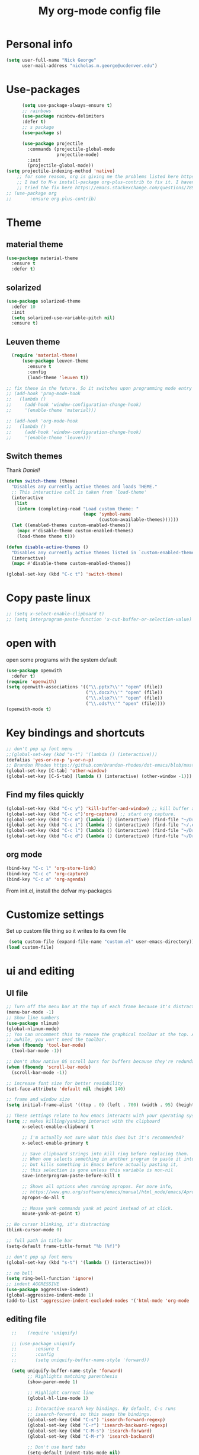 #+TITLE: My org-mode config file


* Personal info

#+BEGIN_SRC emacs-lisp
  (setq user-full-name "Nick George"
        user-mail-address "nicholas.m.george@ucdenver.edu")
#+END_SRC

* Use-packages

#+BEGIN_SRC emacs-lisp 
        (setq use-package-always-ensure t)
        ;; rainbows
        (use-package rainbow-delimiters
        :defer t)
        ;; s package
        (use-package s)

        (use-package projectile
          :commands (projectile-global-mode
                     projectile-mode)
          :init
          (projectile-global-mode))
  (setq projectile-indexing-method 'native)
      ;; for some reason, org is giving me the problems listed here https://lists.gnu.org/archive/html/emacs-orgmode/2016-02/msg00424.html
      ;; I had to M-x install-package org-plus-contrib to fix it. I havent tried from scratch yet, but hopefully this will work in the future. 
      ;; tried the fix here https://emacs.stackexchange.com/questions/7890/org-plus-contrib-and-org-with-require-or-use-package
  ;; (use-package org
  ;;       :ensure org-plus-contrib)

#+END_SRC

* Theme
** material theme

#+BEGIN_SRC emacs-lisp
  (use-package material-theme
    :ensure t
    :defer t)

#+END_SRC

** solarized

#+BEGIN_SRC emacs-lisp 
(use-package solarized-theme
  :defer 10
  :init
  (setq solarized-use-variable-pitch nil)
  :ensure t)
#+END_SRC

** Leuven theme

#+BEGIN_SRC emacs-lisp 
    (require 'material-theme)
        (use-package leuven-theme
          :ensure t
          :config
          (load-theme 'leuven t))

  ;; fix these in the future. So it switches upon programming mode entry
  ;; (add-hook 'prog-mode-hook
  ;;   (lambda ()
  ;;     (add-hook 'window-configuration-change-hook)
  ;;     '(enable-theme 'material)))

  ;; (add-hook 'org-mode-hook
  ;;   (lambda ()
  ;;     (add-hook 'window-configuration-change-hook)
  ;;     '(enable-theme 'leuven)))

#+END_SRC
** Switch themes

Thank [[Daniel][Daniel!]]

#+BEGIN_SRC emacs-lisp 
  (defun switch-theme (theme)
    "Disables any currently active themes and loads THEME."
    ;; This interactive call is taken from `load-theme'
    (interactive
     (list
      (intern (completing-read "Load custom theme: "
                               (mapc 'symbol-name
                                     (custom-available-themes))))))
    (let ((enabled-themes custom-enabled-themes))
      (mapc #'disable-theme custom-enabled-themes)
      (load-theme theme t)))

  (defun disable-active-themes ()
    "Disables any currently active themes listed in `custom-enabled-themes'."
    (interactive)
    (mapc #'disable-theme custom-enabled-themes))

  (global-set-key (kbd "C-c t") 'switch-theme)
#+END_SRC 

* Copy paste linux
#+BEGIN_SRC emacs-lisp 
  ;; (setq x-select-enable-clipboard t)
  ;; (setq interprogram-paste-function 'x-cut-buffer-or-selection-value)
#+END_SRC
* open with

open some programs with the system default

#+BEGIN_SRC emacs-lisp 
    (use-package openwith
      :defer t)
    (require 'openwith)
    (setq openwith-associations '(("\\.pptx?\\'" "open" (file))
                                  ("\\.docx?\\'" "open" (file))
                                  ("\\.xlsx?\\'" "open" (file))
                                  ("\\.ods?\\'" "open" (file))))
    (openwith-mode t)
#+END_SRC

* Key bindings and shortcuts

#+BEGIN_SRC emacs-lisp 
  ;; don't pop up font menu
  ;;(global-set-key (kbd "s-t") '(lambda () (interactive)))
  (defalias 'yes-or-no-p 'y-or-n-p)
  ;; Brandon Rhodes https://github.com/brandon-rhodes/dot-emacs/blob/master/init.el
  (global-set-key [C-tab] 'other-window)
  (global-set-key [C-S-tab] (lambda () (interactive) (other-window -1)))
#+END_SRC
** Find my files quickly

#+BEGIN_SRC emacs-lisp 
(global-set-key (kbd "C-c y") 'kill-buffer-and-window) ;; kill buffer and window is C-c C-k
(global-set-key (kbd "C-c c")'org-capture) ;; start org capture.
(global-set-key (kbd "C-c m") (lambda () (interactive) (find-file "~/Dropbox/orgs/master_agenda.org"))) ;; master agenda in org.
(global-set-key (kbd "C-c i") (lambda () (interactive) (find-file "~/.emacs.d/config.org"))) ;; config file
(global-set-key (kbd "C-c l") (lambda () (interactive) (find-file "~/Dropbox/lab_notebook/lab_notebook.org"))) ;; lab notebook in org.
(global-set-key (kbd "C-c d") (lambda () (interactive) (find-file "~/Dropbox/lab_notebook/data_analysis.org"))) ;; go to data analysis

#+END_SRC

** org mode

#+BEGIN_SRC emacs-lisp
(bind-key "C-c l" 'org-store-link)
(bind-key "C-c c" 'org-capture)
(bind-key "C-c a" 'org-agenda)
#+END_SRC
From init.el, install the defvar my-packages

* Customize settings 

Set up custom file thing so it writes to its own file

#+BEGIN_SRC emacs-lisp
  (setq custom-file (expand-file-name "custom.el" user-emacs-directory))
 (load custom-file)
#+END_SRC

* ui and editing
** UI file

#+BEGIN_SRC emacs-lisp 
;; Turn off the menu bar at the top of each frame because it's distracting
(menu-bar-mode -1)
;; Show line numbers
(use-package nlinum)
(global-nlinum-mode)
;; You can uncomment this to remove the graphical toolbar at the top. After
;; awhile, you won't need the toolbar.
(when (fboundp 'tool-bar-mode)
  (tool-bar-mode -1))

;; Don't show native OS scroll bars for buffers because they're redundant
(when (fboundp 'scroll-bar-mode)
  (scroll-bar-mode -1))

;; increase font size for better readability
(set-face-attribute 'default nil :height 140)

;; frame and window size 
(setq initial-frame-alist '((top . 0) (left . 700) (width . 95) (height . 45)))

;; These settings relate to how emacs interacts with your operating system
(setq ;; makes killing/yanking interact with the clipboard
      x-select-enable-clipboard t

      ;; I'm actually not sure what this does but it's recommended?
      x-select-enable-primary t

      ;; Save clipboard strings into kill ring before replacing them.
      ;; When one selects something in another program to paste it into Emacs,
      ;; but kills something in Emacs before actually pasting it,
      ;; this selection is gone unless this variable is non-nil
      save-interprogram-paste-before-kill t

      ;; Shows all options when running apropos. For more info,
      ;; https://www.gnu.org/software/emacs/manual/html_node/emacs/Apropos.html
      apropos-do-all t

      ;; Mouse yank commands yank at point instead of at click.
      mouse-yank-at-point t)

;; No cursor blinking, it's distracting
(blink-cursor-mode 0)

;; full path in title bar
(setq-default frame-title-format "%b (%f)")

;; don't pop up font menu
(global-set-key (kbd "s-t") '(lambda () (interactive)))

;; no bell
(setq ring-bell-function 'ignore)
;; indent AGGRESSIVE
(use-package aggressive-indent)
(global-aggressive-indent-mode 1)
(add-to-list 'aggressive-indent-excluded-modes '('html-mode 'org-mode 'parinfer-mode 'lisp-mode 'clojure-mode 'emacs-lisp-mode)
#+END_SRC
** editing file

#+BEGIN_SRC emacs-lisp 
    ;;    (require 'uniquify)

    ;; (use-package uniquify
    ;;       :ensure t
    ;;       :config
    ;;       (setq uniquify-buffer-name-style 'forward))

    (setq uniquify-buffer-name-style 'forward)
          ;; Highlights matching parenthesis
          (show-paren-mode 1)

          ;; Highlight current line
          (global-hl-line-mode 1)

          ;; Interactive search key bindings. By default, C-s runs
          ;; isearch-forward, so this swaps the bindings.
          (global-set-key (kbd "C-s") 'isearch-forward-regexp)
          (global-set-key (kbd "C-r") 'isearch-backward-regexp)
          (global-set-key (kbd "C-M-s") 'isearch-forward)
          (global-set-key (kbd "C-M-r") 'isearch-backward)

          ;; Don't use hard tabs
          (setq-default indent-tabs-mode nil)
          ;; When you visit a file, point goes to the last place where it
          ;; was when you previously visited the same file.
          ;; http://www.emacswiki.org/emacs/SavePlace
  ;;        (require 'saveplace)
        (use-package saveplace
          :config
          (setq-default save-place t)  
          (setq save-place-file (concat user-emacs-directory "places")))
          ;; Emacs can automatically create backup files. This tells Emacs to
          ;; put all backups in ~/.emacs.d/backups. More info:
          ;; http://www.gnu.org/software/emacs/manual/html_node/elisp/Backup-Files.html
          (setq backup-directory-alist `(("." . ,(concat user-emacs-directory
                                                         "backups"))))
          (setq auto-save-default nil)
          ;; comments
          (defun toggle-comment-on-line ()
            "comment or uncomment current line"
            (interactive)
            (comment-or-uncomment-region (line-beginning-position) (line-end-position)))
          (global-set-key (kbd "C-;") 'toggle-comment-on-line)

          ;; use 2 spaces for tabs
          (defun die-tabs ()
            (interactive)
            (set-variable 'tab-width 2)
            (mark-whole-buffer)
            (untabify (region-beginning) (region-end))
            (keyboard-quit))

          ;; fix weird os x kill error
          (defun ns-get-pasteboard ()
            "Returns the value of the pasteboard, or nil for unsupported formats."
            (condition-case nil
                (ns-get-selection-internal 'CLIPBOARD)
              (quit nil)))

          (setq electric-indent-mode nil)
  ;; visual line!
  (global-visual-line-mode t)
#+END_SRC

* Don't prompt to quit
from [[https://stackoverflow.com/questions/2706527/make-emacs-stop-asking-active-processes-exist-kill-them-and-exit-anyway][here]]
#+BEGIN_SRC emacs-lisp 
(require 'cl-lib)
(defadvice save-buffers-kill-emacs (around no-query-kill-emacs activate)
  "Prevent annoying \"Active processes exist\" query when you quit Emacs."
  (cl-letf (((symbol-function #'process-list) (lambda ())))
    ad-do-it))
#+END_SRC

* Buffer stuff
** navigation.el

from my old navigation file

#+BEGIN_SRC emacs-lisp 

      ;; ido-mode allows you to more easily navigate choices. For example,
      ;; when you want to switch buffers, ido presents you with a list
      ;; of buffers in the the mini-buffer. As you start to type a buffer's
      ;; name, ido will narrow down the list of buffers to match the text
      ;; you've typed in
      ;; http://www.emacswiki.org/emacs/InteractivelyDoThings
  ;; use helm
    ;; (use-package ido
    ;;   :config
    ;;   (ido-mode t)
    ;;   :init  
    ;;   (setq 
    ;;    ido-enable-flex-matching t
    ;;    ido-use-filename-at-point nil
    ;;    ido-auto-merge-work-directories-length -1
    ;;    ido-use-virtual-buffers t
    ;;    ido-ubiquitous-mode 1))

      ;; Shows a list of buffers
  (use-package ibuffer
    :commands ibuffer
    :config
    (define-ibuffer-column size-h
      (:name "Size" :inline t)
      (cond
       ((> (buffer-size) 1000000) (format "%7.1fM" (/ (buffer-size) 1000000.0)))
       ((> (buffer-size) 1000) (format "%7.1fk" (/ (buffer-size) 1000.0)))
       (t (format "%8d" (buffer-size)))))
    :bind
    ("C-x C-b" . ibuffer))

      ;; Enhances M-x to allow easier execution of commands. Provides
      ;; a filterable list of possible commands in the minibuffer
      ;; http://www.emacswiki.org/emacs/Smex
      (use-package smex
        :bind 
        ("M-x" . smex)
        :config
        (smex-initialize)
        :init
        (setq smex-save-file (concat user-emacs-directory ".smex-items")))

#+END_SRC

* Interleave

#+BEGIN_SRC emacs-lisp 
  (use-package interleave)
#+END_SRC

* Helm

#+BEGIN_SRC emacs-lisp
  (use-package helm
    :ensure t
    :bind  (("M-a" . helm-M-x)
           ("C-x C-f" . helm-find-files)
           ("M-y" . helm-show-kill-ring)
           ("C-x b" . helm-buffers-list))
    :config (progn
              (setq helm-buffers-fuzzy-matching t)
              (helm-mode 1)))
#+END_SRC


#+BEGIN_SRC emacs-lisp 
  (use-package helm-projectile)
  (helm-projectile-on)
#+END_SRC

* Kivy
for kivy apps. 
#+BEGIN_SRC emacs-lisp 
  (use-package kivy-mode)
  (add-to-list 'auto-mode-alist '("\\.kv$" . kivy-mode))

  (add-hook 'kivy-mode-hook
            '(lambda ()
               (electric-indent-local-mode t)))
#+END_SRC

* Recentf

#+BEGIN_SRC emacs-lisp
;;  use recent file stuff
  (use-package recentf
    :bind ("C-x C-r" . helm-recentf)
    :config
    (recentf-mode t)
    (setq recentf-max-saved-items 200))

  ;; recommended from https://www.emacswiki.org/emacs/RecentFiles

;;  (run-at-time nil (* 5 60) 'recentf-save-list)
  (setq create-lockfiles nil) ;; see this https://github.com/syl20bnr/spacemacs/issues/5554
#+END_SRC

* markdown

[[https://jblevins.org/projects/markdown-mode/][markdown mode]]

  #+BEGIN_SRC emacs-lisp 
(use-package markdown-mode
  :ensure t
  :commands (markdown-mode gfm-mode)
  :mode (("README\\.md\\'" . gfm-mode)
         ("\\.md\\'" . markdown-mode)
         ("\\.markdown\\'" . markdown-mode))
  :init (setq markdown-command "multimarkdown"))
  #+END_SRC


* python mode

emacs ipython and python mode. 

#+BEGIN_SRC emacs-lisp 
     ;; regular python stuff
     (use-package python-mode
       :defer t
       :ensure t)


  ;; python environment
  (use-package elpy
    :ensure t
    :init
    (add-hook 'python-mode-hook 'elpy-mode)
    )
  (elpy-enable)

  ;; syntax check

  ;; highlight indentation off, only use current column
  (highlight-indentation-mode nil)
  (add-hook 'python-mode-hook 'highlight-indentation-current-column-mode)
  ;; (highlight-indentation-current-column-mode t)

  (use-package flycheck
    :ensure t
    :init (global-flycheck-mode))

#+END_SRC



For python repl support

#+BEGIN_SRC emacs-lisp 
;; for org babel
(setq org-babel-python-command "python3")

(setq ansi-color-for-comint-mode t)


#+END_SRC

#+RESULTS:
: t

#+BEGIN_SRC emacs-lisp 

  (use-package virtualenvwrapper
    :ensure t
    :init
    (venv-initialize-eshell)
    (venv-initialize-interactive-shells))

  ;; show venv in icon when active
  (venv-initialize-eshell)
  (setq-default mode-line-format (cons '(:exec venv-current-name) mode-line-format))
#+END_SRC


interpreter. Try to [[https://github.com/jonathanslenders/ptpython][ptpython]] soon? 
using some [[https://github.com/gregsexton/ob-ipython][ob-ipython]] setup stuff

#+BEGIN_SRC emacs-lisp 
      (add-hook 'python-mode-hook 'rainbow-delimiters-mode)
      (add-hook 'python-mode-hook 'electric-pair-mode)

#+END_SRC

This was created by John Kitchin, super helpful for removing the extra '>>>' prompts in python session results.
link is [[http://kitchingroup.cheme.cmu.edu/blog/2015/03/12/Making-org-mode-Python-sessions-look-better/][here]]
this is interesting, not sure what [[http://kitchingroup.cheme.cmu.edu/blog/2015/03/11/Updating-Multiple-RESULTS-blocks-in-org-mode/][this does]] but it says update all results after running a named block?
#+BEGIN_SRC emacs-lisp 
  (defun org-babel-python-strip-session-chars ()
    "Remove >>> and ... from a Python session output."
    (when (and (string=
                "python"
                (org-element-property :language (org-element-at-point)))
               (string-match
                ":session"
                (org-element-property :parameters (org-element-at-point))))

      (save-excursion
        (when (org-babel-where-is-src-block-result)
          (goto-char (org-babel-where-is-src-block-result))
          (end-of-line 1)
          ;(while (looking-at "[\n\r\t\f ]") (forward-char 1))
          (while (re-search-forward
                  "\\(>>> \\|\\.\\.\\. \\|: $\\|: >>>$\\)"
                  (org-element-property :end (org-element-at-point))
                  t)
            (replace-match "")
            ;; this enables us to get rid of blank lines and blank : >>>
            (beginning-of-line)
            (when (looking-at "^$")
              (kill-line)))))))

  (add-hook 'org-babel-after-execute-hook 'org-babel-python-strip-session-chars)

#+END_SRC

recommended by http://www.jeshamrick.com/2012/09/18/emacs-as-a-python-ide/

#+BEGIN_SRC emacs-lisp 

  ; use IPython

  ; use the wx backend, for both mayavi and matplotlib
  (setq py-python-command-args
    '("--gui=wx" "--pylab=wx" "-colors" "Linux"))

#+END_SRC

Below is a fix for a weird error I was getting when I ran ipython. Explained [[https://emacs.stackexchange.com/questions/30082/your-python-shell-interpreter-doesn-t-seem-to-support-readline][here]]

#+BEGIN_SRC emacs-lisp 

  (with-eval-after-load 'python
    (defun python-shell-completion-native-try ()
      "Return non-nil if can trigger native completion."
      (let ((python-shell-completion-native-enable t)
            (python-shell-completion-native-output-timeout
             python-shell-completion-native-try-output-timeout))
        (python-shell-completion-native-get-completions
         (get-buffer-process (current-buffer))
         nil "_"))))

#+END_SRC


Format py files on saving. http://docs.astropy.org/en/stable/development/codeguide_emacs.html
#+BEGIN_SRC emacs-lisp 
;; Remove trailing whitespace manually by typing C-t C-w.
(add-hook 'python-mode-hook
          (lambda ()
            (local-set-key (kbd "C-t C-w")
                           'delete-trailing-whitespace)))

;; Automatically remove trailing whitespace when file is saved.
(add-hook 'python-mode-hook
      (lambda()
        (add-hook 'local-write-file-hooks
              '(lambda()
                 (save-excursion
                   (delete-trailing-whitespace))))))

;; Use M-SPC (use ALT key) to make sure that words are separated by
;; just one space. Use C-x C-o to collapse a set of empty lines
;; around the cursor to one empty line. Useful for deleting all but
;; one blank line at end of file. To do this go to end of file (M->)
;; and type C-x C-o.
#+END_SRC

* Org mode

Cool! [[https://github.com/xgarrido/emacs-starter-kit/blob/master/starter-kit-org.org][starter guide]]

** org setup

#+BEGIN_SRC emacs-lisp
    ;;(require 'org)
  ;; source editing takes over current window
    (setq org-src-window-setup (quote current-window))
    ;; auto open org files in org mode.
    (add-to-list 'auto-mode-alist '("\\.org$" . org-mode)) ;; auto activate org mode for org docs.

    (setq org-startup-with-inline-images t) ;; for inline code images in python

    ;; display preferences from https://www.youtube.com/watch?v=SzA2YODtgK4&t=36s
    (setq org-todo-keywords
          (quote ((sequence "TODO(t)" "NEXT(n)" "In-progress(ip)" "|" "DONE(d)" "CANCELLED(c)"))))
    ;; log time on finish
    (setq org-log-done 'time)
    (setq org-todo-keyword-faces
          (quote (("TODO" :foreground "red" :weight bold)
                  ("NEXT" :foreground "yellow" :weight bold
                   ("In-progress" :foreground "orange" :weight bold)
                   ("DONE" :foreground "green" :weight bold)))))

    (add-hook 'org-mode-hook
              (lambda ()
                (org-bullets-mode t)))
    ;; hook for org mode wrap paragraphs
    (add-hook 'org-mode-hook  (lambda () (setq truncate-lines nil)))
    (setq org-agenda-files '("~/Dropbox/orgs/" "~/Dropbox/lab_notebook/"))
  ;; electric pairs rock!
  (add-hook 'org-mode-hook 'electric-pair-mode)
  (use-package org-bullets)
#+END_SRC

** org-export
Export all compiled docs to subfolder. From [[https://emacs.stackexchange.com/questions/3985/make-org-mode-export-to-beamer-keep-temporary-files-out-of-the-current-directory/7989#7989][Emacs stack exchange]]

#+BEGIN_SRC emacs-lisp 
  ;; (defvar org-export-output-directory-prefix "compiled_" "prefix of directory used for org-mode export")

  ;; (defadvice org-export-output-file-name (before org-add-export-dir activate)
  ;;   "Modifies org-export to place exported files in a different directory"
  ;;   (when (not pub-dir)
  ;;       (setq pub-dir (concat org-export-output-directory-prefix (substring extension 1)))
  ;;       (when (not (file-directory-p pub-dir))
  ;;        (make-directory pub-dir))))
#+END_SRC


** clocking functions

  Super useful [[https://writequit.org/denver-emacs/presentations/2017-04-11-time-clocking-with-org.html][guide here]] 

#+BEGIN_SRC emacs-lisp 

;; dealing with time here: https://writequit.org/denver-emacs/presentations/2017-04-11-time-clocking-with-org.html
(setq org-clock-idle-time 15)
;; Resume clocking task when emacs is restarted
(org-clock-persistence-insinuate)
;; Save the running clock and all clock history when exiting Emacs, load it on startup
(setq org-clock-persist t)
;; Resume clocking task on clock-in if the clock is open
(setq org-clock-in-resume t)
;; Do not prompt to resume an active clock, just resume it
(setq org-clock-persist-query-resume nil)
;; Change tasks to whatever when clocking in
(setq org-clock-in-switch-to-state "NEXT")
;; Save clock data and state changes and notes in the LOGBOOK drawer
(setq org-clock-into-drawer t)
;; Sometimes I change tasks I'm clocking quickly - this removes clocked tasks
;; with 0:00 duration
(setq org-clock-out-remove-zero-time-clocks t)
;; Clock out when moving task to a done state
(setq org-clock-out-when-done t)
;; Enable auto clock resolution for finding open clocks
(setq org-clock-auto-clock-resolution (quote when-no-clock-is-running))
;; Include current clocking task in clock reports
(setq org-clock-report-include-clocking-task t)
;; use pretty things for the clocktable
(setq org-pretty-entities t)
#+END_SRC

tags

#+BEGIN_SRC emacs-lisp 
(setq org-tags-column 45)
#+END_SRC

** org LaTeX
*** Shell scripts

Requires homebrew

#+BEGIN_SRC bash :results verbatim 
brew install basictex
sudo tlmgr --update self
sudo tlmgr install wrapfig
sudo tlmgr install capt-of
sudo tlmgr install fvextra
sudo tlmgr install ifplatform
sudo tlmgr install xstring
sudo tlmgr install framed
sudo tlmgr install dvipng # for anki flash card LaTeX rendering
#+END_SRC

*** setup

 See [[http://clarkdonley.com/blog/2014-10-26-org-mode-and-writing-papers-some-tips.html][this link]] for info on writing papers in org and setting things up. 
Because I use pandoc for export, I often have to pass certain command line options. ox-latex provides excellent documentation for this, thought it took me a long time to find [[https://github.com/kawabata/ox-pandoc][here]]

 #+BEGIN_SRC emacs-lisp 
   ;; redundancies with org here...
     (require 'ox-beamer)
         (use-package auctex-latexmk
           :ensure t
           :defer t)

     ;; described here 
       (use-package tex 
         :ensure auctex-latexmk)
       ;; emacs latex customizations

       ;; https://tex.stackexchange.com/questions/21200/auctex-and-xetex


            ;;(setq TeX-PDF-mode t)
       ;; AUCTeX
       (setq TeX-auto-save t)
       (setq TeX-parse-self t)
       (setq-default TeX-master nil)

       (add-hook 'LaTeX-mode-hook 'visual-line-mode)
       (add-hook 'LaTeX-mode-hook 'flyspell-mode)
       (add-hook 'LaTeX-mode-hook 'LaTeX-math-mode)

       (add-hook 'LaTeX-mode-hook 'turn-on-reftex)
       (setq reftex-plug-into-AUCTeX t)

       (setq TeX-PDF-mode t)

       ;; Automatically activate folding mode in auctex, use C-c C-o C-b to fold.
       (add-hook 'TeX-mode-hook
             (lambda () (TeX-fold-mode 1))); Automatically activate TeX-fold-mode.

   ;; get rid of temporary files on export
   (setq org-latex-logfiles-extensions (quote ("lof" "lot" "tex" "aux" "idx" "log" "out" "toc" "nav" "snm" "vrb" "dvi" "fdb_latexmk" "blg" "brf" "fls" "entoc" "ps" "spl" "bbl" "pygtex" "pygstyle" "pyg")))
 #+END_SRC

*** FIX NORMAL ORG EXPORT!

make minted work. see
http://orgmode.org/worg/org-dependencies.html
https://emacs.stackexchange.com/questions/27982/export-code-blocks-in-org-mode-with-minted-environment

Find everywhere you are messing with org-export and get rid of em here. Sart vanilla work from there. 
*** Export 

Pandoc is different form the org mode exporter, but I have had better luck with it. See [[https://github.com/kawabata/ox-pandoc][this link]] for better instructions. 
Note, when exporting source code, there is a problem with exporting results. Pandoc ignores the #+RESULTS tag when converting. As a hacky way to address this, I regexp replaced #+RESULTS: with #+RESULTS:\n and it exports ok. Look into fixing this in the future. 
Could be related to [[https://github.com/jgm/pandoc/issues/3477][this issue]] on github

 #+BEGIN_SRC emacs-lisp 
          ;; from https://stackoverflow.com/questions/21005885/export-org-mode-code-block-and-result-with-different-styles
          ;; and this video https://www.youtube.com/watch?v=lsYdK0C2RvQ
      (add-to-list 'exec-path "/usr/local/bin") ;; add pandoc to search path
      (unless (boundp 'org-latex-classes)
        (setq org-latex-classes nil))
      (add-to-list 'org-latex-classes
                   '("article"
                     "\\documentclass{article}"
                     ("\\section{%s}" . "\\section*{%s}")
                     ("\\subsection{%s}" . "\\subsection*{%s}")
                     ("\\subsubsection{%s}" . "\\subsubsection*{%s}")))


   ;; ;; breaklines from https://emacs.stackexchange.com/questions/33010/how-to-word-wrap-within-code-blocks

   (setq org-latex-listings 'minted
         org-latex-packages-alist '(("" "minted"))
         org-latex-pdf-process
         '("pdflatex -shell-escape -interaction nonstopmode -output-directory %o %f"
           "bibtex %b"
           "pdflatex -shell-escape -interaction nonstopmode -output-directory %o %f"
           "pdflatex -shell-escape -interaction nonstopmode -output-directory %o %f"))

   (setq org-latex-minted-options '(("breaklines" "true")
                                    ("breakanywhere" "true")))

      ;; ;; from research toolkit https://raw.githubusercontent.com/vikasrawal/orgpaper/master/research-toolkit.org
      ;; ;; and https://github.com/vikasrawal/orgpaper/blob/master/orgpapers.org
 #+END_SRC
*** org ref

For setting up references, I use org-ref combined with pandoc export. slight changes, which are reflected in my shortcut header setup and pandoc options can be changed using #+PANDOC_OPTIONS as described [[https://github.com/kawabata/ox-pandoc][here]]. Note that I cloned [[https://github.com/citation-style-language/styles][the styles]] repository from github and it is located in ~/.emacs.d/styles/

#+BEGIN_SRC emacs-lisp 
  ;; reftex
   (use-package reftex
                :commands turn-on-reftex
                :init
                (progn
                  (setq reftex-default-bibliography '("/Users/Nick/Dropbox/bibliography/library.bib"))
                  (setq reftex-plug-intoAUCTex t))
                )
     (use-package org-ref
         :after org
         :init
         (setq reftex-default-bibliography '("~/Dropbox/bibliography/library.bib"))
         (setq org-ref-default-bibliography '("~/Dropbox/bibliography/library.bib"))
         (setq org-ref-pdf-directory '("~/PDFs")))

        (setq helm-bibtex-bibliography "~/Dropbox/bibliography/library.bib")
        (setq helm-bibtex-library-path "~/PDFs/")

        (setq helm-bibtex-pdf-open-function
              (lambda (fpath)
                 (start-process "open" "*open*" "open" fpath)))

#+END_SRC

** org babel
*** basics

Upon re-installing emacs, I was having problems with a lot of my files. I was getting the Invalid function: org-babel-header-args-safe-fn error and after some experimentation, it turns out it was due to only one language: R. 
After stumbling around for some time, I discovered this [[http://irreal.org/blog/?p=4295][blog]] had the answer. You need to re-byte compile ob-R.el. to do this, M-x RET byte-compile-file <path to file>
In my case, the path is:
~/.emacs.d/elpa/org-plus-contrib-20170515/ob-R.el
No idea why that took me so long to find. 

#+BEGIN_SRC emacs-lisp
  ;; Edit source in current window. 

    ;; export in UTF-8
    (setq org-export-cording-system 'utf-8)
    ;; load common languages
    ;; for some reason, only R gives the header error. I will deal with that later. 
  ;; Ahhh I found the answer to the header problem. 
  ;; check out this website: http://irreal.org/blog/?p=4295

  (org-babel-do-load-languages
           'org-babel-load-languages
           '((python . t) 
             (ipython . t) ;; ob-ipython
             (clojure . t)
             (R . t) 
             (sh . t)
             (C . t)
             (sqlite . t)
             (latex . t)
             (shell . t)
             (octave . t)
             (matlab . t)
             (org . t)
             (emacs-lisp . t)
             (dot .t)))

  ;; dont evaluate on export
  ;; this causes it to ignore header args and export anyways, so cancel it. 
  ;; see this https://www.miskatonic.org/2016/10/03/orgexportbabelevaluate/
  ;;(setq org-export-babel-evaluate nil)
    ;; dont confirm execute with these languages. 
         (defun my-org-confirm-babel-evaluate (lang body)
           (not (member lang '("octave" "sh" "python" "R" "emacs-lisp" "clojure" "shell" "ipython" "bash"))))
       (setq org-confirm-babel-evaluate 'my-org-confirm-babel-evaluate)
         ;; inline images-- nevermind this is annoying
         ;;(add-hook 'org-babel-after-execute-hook 'org-display-inline-images 'append)

        ;; format source blocks natively
        ;; from http://www.i3s.unice.fr/~malapert/org/tips/emacs_orgmode.html
       (setq org-src-fontify-natively t)
       (setq org-src-tab-acts-natively t)

#+END_SRC

*** clojure setup

Unfortunately, values are returning in the repel following C-x\C-e and not in the document. But I can tangle these files if I want .clj files in the future and this is how I will take notes. 
Setup is that I have to M-x cider-jack-in
Then evaluate with C-x C-e

#+BEGIN_SRC emacs-lisp 
  (use-package cider)
  (setq org-babel-clojure-backend 'cider)

  (org-defkey org-mode-map "\C-c\C-x\C-e" 'cider-eval-last-sexp)
  (setq cider-repl-display-help-banner nil)
#+END_SRC
*** matlab mode

#+BEGIN_SRC emacs-lisp 
  (use-package matlab-mode
    :ensure t
    :defer t)
#+END_SRC

** org python

[[http://kitchingroup.cheme.cmu.edu/blog/2016/05/29/Expanding-orgmode-py-to-get-better-org-python-integration/][John Kitchin's great python integration]] requires this

#+BEGIN_SRC emacs-lisp 
  ;; (setq org-babel-default-header-args:python
  ;;       (cons '(:results . "output org drawer replace")
  ;;             (assq-delete-all :results org-babel-default-header-args)))
#+END_SRC


** org reveal

This is how I will be giving presentations from now on. see [[https://github.com/yjwen/org-reveal][instructions]] on the site. 

#+BEGIN_SRC emacs-lisp 
  (use-package ox-reveal
    :ensure t)
  (setq org-reveal-title-slide "<h1>%t</h1><h4>%a</h4><h4>%e</h4>")
  (setq org-reveal-root "file:///Users/Nick/reveal.js")

#+END_SRC

** org website

for exporting to a certain directory (i.e. for your website, see "Exporting org files" from the [[http://orgmode.org/worg/org-hacks.html][worg blog]] 
Also, this [[http://orgmode.org/worg/org-tutorials/org-publish-html-tutorial.html][org publish]] tutorial

#+BEGIN_SRC emacs-lisp 
    (use-package tagedit
      :ensure t)
    (require 'ox-publish)
    (use-package emmet-mode
      :ensure t
      :config
      (add-hook 'sgml-mode-hook 'emmet-mode) ;; Auto-start on any markup modes
      (add-hook 'css-mode-hook  'emmet-mode) ;; enable Emmet's css abbreviation.
      )
     ;; for html output highlighting
  (use-package htmlize)
#+END_SRC

#+BEGIN_SRC emacs-lisp 
  ;; for static publishing 
  (setq org-publish-project-alist
        '(
          ("projects"
           :base-directory "~/Dropbox/orgs/site/content/projects/"
           :base-extension "org"
           :publishing-directory "~/nickgeorge.net/content/projects/"
           :publishing-function org-html-publish-to-html
           :headline-levels 4
           :html-extension "html"
           :body-only t)
          ("about"
           :base-directory "~/Dropbox/orgs/site/content/about/"
           :base-extension "org"
           :publishing-directory "~/nickgeorge.net/content/about/"
           :publishing-function org-html-publish-to-html
           :headline-levels 4
           :html-extension "html"
           :body-only t)
          ("blog"
           :base-directory "~/Dropbox/orgs/site/content/blog/"
           :base-extension "org"
           :publishing-directory "~/nickgeorge.net/content/blog/"
           :publishing-function org-html-publish-to-html
           :headline-levels 4
           :html-extension "html"
           :body-only t)
          ("notes"
           :base-directory "~/Dropbox/orgs/site/content/notes/"
           :base-extension "org"
           :publishing-directory "~/nickgeorge.net/content/notes/"
           :publishing-function org-html-publish-to-html
           :headline-levels 4
           :html-extension "html"
           :body-only t)
          ("static"
           :base-directory "~/Dropbox/orgs/site/static/"
           :base-extension "jpg\\|jpeg\\|png\\|css\\|js\\|pdf"
           :publishing-directory "~/nickgeorge.net/static/"
           :publishing-function org-publish-attachment
           :recursive t)
          ("templates"
           :base-directory "~/Dropbox/orgs/site/templates/"
           :base-extension "html"
           :publishing-directory "~/nickgeorge.net/templates/"
           :publishing-function org-publish-attachment
           :recursive t)
           ("main_app"
           :base-directory "~/Dropbox/orgs/site/"
           :base-extension "py"
           :publishing-directory "~/nickgeorge.net/"
           :publishing-function org-publish-attachment
           )
          ("nick-site" :components ("projects" "about" "blog" "notes" "static" "templates" "main_app"))))

#+END_SRC

* yas snippet
  
#+BEGIN_SRC emacs-lisp 
  (use-package yasnippet
    :ensure t)

  (yas-global-mode t)
  (setq yas-trigger-key "<tab>")
#+END_SRC

* elisp

#+BEGIN_SRC emacs-lisp 
  ;; Automatically load paredit when editing a lisp file
  ;; More at http://www.emacswiki.org/emacs/ParEdit
  ;;(use-package paredit)
  (use-package lispy)

  (use-package parinfer
    :ensure t
    :bind
    (("C-," . parinfer-toggle-mode))
    :init
    (progn
      (setq parinfer-extensions
            '(defaults       ; should be included.
               pretty-parens  ; different paren styles for different modes.
               evil           ; If you use Evil.
               lispy          ; If you use Lispy. With this extension, you should install Lispy and do not enable lispy-mode directly.
               paredit        ; Introduce some paredit commands.
               smart-tab      ; C-b & C-f jump positions and smart shift with tab & S-tab.
               smart-yank))   ; Yank behavior depend on mode.
      (add-hook 'clojure-mode-hook #'parinfer-mode)
      (add-hook 'emacs-lisp-mode-hook #'parinfer-mode)
      (add-hook 'common-lisp-mode-hook #'parinfer-mode)
      (add-hook 'scheme-mode-hook #'parinfer-mode)
      (add-hook 'lisp-mode-hook #'parinfer-mode)))


#+END_SRC

* html

#+BEGIN_SRC emacs-lisp 
;; setup file for html mode. 
;; added 2017-4-02

(add-hook 'sgml-mode-hook 'emmet-mode)
(add-hook 'html-mode-hook 'emmet-mode)
;;(add-hook 'sgml-mode-hook 'htmld-start)
(add-hook 'html-mode-hook (lambda ()
                            (set (make-local-variable 'sgml-basic-offset) 4)))

(add-hook 'html-mode-hook (lambda ()
                            (set (make-local-variable 'sgml-basic-offset) 4)
                            (sgml-guess-indent)))

(add-to-list 'auto-mode-alist '("\\.css$ . html-mode"))

#+END_SRC

* platformIO

For arduino

#+BEGIN_SRC emacs-lisp 
  (use-package irony-eldoc)
  (use-package irony)
  (use-package arduino-mode)
  (add-to-list 'auto-mode-alist '("\\.ino$" . arduino-mode))
  (use-package platformio-mode)

  ;; Enable irony for all c++ files, and platformio-mode only
  ;; when needed (platformio.ini present in project root).
  (add-hook 'c++-mode-hook (lambda ()
                             (irony-mode)
                             (irony-eldoc)
                             (platformio-conditionally-enable)))

  ;; Use irony's completion functions.
  (add-hook 'irony-mode-hook
            (lambda ()
              (define-key irony-mode-map [remap completion-at-point]
                'irony-completion-at-point-async)

              (define-key irony-mode-map [remap complete-symbol]
                'irony-completion-at-point-async)

              (irony-cdb-autosetup-compile-options)))

#+END_SRC

* Emacs speaks statistics

#+BEGIN_SRC emacs-lisp 
(use-package ess-site) 
(use-package ess
  :ensure t
  :init (require 'ess-site))
#+END_SRC
* javascript

#+BEGIN_SRC emacs-lisp 
;; javascript / html
(add-to-list 'auto-mode-alist '("\\.js$" . js-mode))
(add-hook 'js-mode-hook 'subword-mode)
(add-hook 'html-mode-hook 'subword-mode)
(setq js-indent-level 2)
(eval-after-load "sgml-mode"
  '(progn
     (require 'tagedit)
     (tagedit-add-paredit-like-keybindings)
     (add-hook 'html-mode-hook (lambda () (tagedit-mode 1)))))


;; coffeescript
(add-to-list 'auto-mode-alist '("\\.coffee.erb$" . coffee-mode))
(add-hook 'coffee-mode-hook 'subword-mode)
(add-hook 'coffee-mode-hook 'highlight-indentation-current-column-mode)
(add-hook 'coffee-mode-hook
          (defun coffee-mode-newline-and-indent ()
            (define-key coffee-mode-map "\C-j" 'coffee-newline-and-indent)
            (setq coffee-cleanup-whitespace nil)))
(custom-set-variables
 '(coffee-tab-width 2))

#+END_SRC

* Magit for git

again need to explore more

#+BEGIN_SRC emacs-lisp 
(use-package magit
  :ensure t
  :defer t
  :bind ("C-c g" . magit-status)
  :config
  (define-key magit-status-mode-map (kbd "q") 'magit-quit-session))
#+END_SRC

* shell

customizations for eshell and exec-from-shell
venv and customizations from 
https://www.emacswiki.org/emacs/EshellPrompt
and 
https://github.com/porterjamesj/virtualenvwrapper.el

#+BEGIN_SRC emacs-lisp 
    ;; Sets up exec-path-from shell
    ;; https://github.com/purcell/exec-path-from-shell
    (use-package exec-path-from-shell)
    (when (memq window-system '(mac ns))
      (exec-path-from-shell-initialize)
      (exec-path-from-shell-copy-envs
       '("PATH")))

    ;; for venv and customizations
  ;; think about this https://www.emacswiki.org/emacs/EshellPrompt
    (setq eshell-prompt-function
        (lambda ()
          (concat
           (propertize (eshell/pwd)'face '(:foreground "blue")) " - " venv-current-name " $ ")))
  ;; try this one https://www.emacswiki.org/emacs/EshellPrompt

  ;; (defun shortened-path (path max-len)
  ;;       "Return a modified version of `path', replacing some components
  ;;       with single characters starting from the left to try and get
  ;;       the path down to `max-len'"
  ;;       (let* ((components (split-string (abbreviate-file-name path) "/"))
  ;;              (len (+ (1- (length components))
  ;;                      (reduce '+ components :key 'length)))
  ;;              (str ""))
  ;;         (while (and (> len max-len)
  ;;                     (cdr components))
  ;;           (setq str (concat str (if (= 0 (length (car components)))
  ;;                                     "/"
  ;;                                   (string (elt (car components) 0) ?/)))
  ;;                 len (- len (1- (length (car components))))
  ;;                 components (cdr components)))
  ;;         (concat str (reduce (lambda (a b) (concat a "/" b)) components))))

  ;;     (defun rjs-eshell-prompt-function ()
  ;;       (concat (shortened-path (eshell/pwd) 40)
  ;;               (if (= (user-uid) 0) " # " " $ ")))
#+END_SRC
** exec from shell

#+BEGIN_SRC emacs-lisp
(use-package exec-path-from-shell
  :if (memq window-system '(mac ns))
  :ensure t
  :init
  (exec-path-from-shell-initialize))
#+END_SRC

* Clojure mode
** basic setup

Shell scripts to setup basics

#+BEGIN_SRC bash :results verbatim 
brew install leiningen
brew cask install java # need the JDK
#+END_SRC


#+BEGIN_SRC emacs-lisp 
;; key bindings
;; these help me out with the way I usually develop web apps
(defun cider-start-http-server ()
  (interactive)
  (cider-load-current-buffer)
  (let ((ns (cider-current-ns)))
    (cider-repl-set-ns ns)
    (cider-interactive-eval (format "(println '(def server (%s/start))) (println 'server)" ns))
    (cider-interactive-eval (format "(def server (%s/start)) (println server)" ns))))


(defun cider-refresh ()
  (interactive)
  (cider-interactive-eval (format "(user/reset)")))

(defun cider-user-ns ()
  (interactive)
  (cider-repl-set-ns "user"))

(eval-after-load 'cider
  '(progn
     (define-key clojure-mode-map (kbd "C-c C-v") 'cider-start-http-server)
     (define-key clojure-mode-map (kbd "C-M-r") 'cider-refresh)
     (define-key clojure-mode-map (kbd "C-c u") 'cider-user-ns)
     (define-key cider-mode-map (kbd "C-c u") 'cider-user-ns)))

#+END_SRC

org babel clojure is not working. I have a hacky fix from [[http://fgiasson.com/blog/index.php/2016/06/21/optimal-emacs-settings-for-org-mode-for-literate-programming/][here]] that seems to be working for now though. 

#+BEGIN_SRC emacs-lisp 
    ;;;;
    ;; Clojure
    ;;;;
    (use-package clojure-mode
      :ensure t
      :config 
      ;; Enable paredit for Clojure
      (add-hook 'clojure-mode-hook 'enable-paredit-mode)
      ;; This is useful for working with camel-case tokens, like names of
      ;; Java classes (e.g. JavaClassName)
      (add-hook 'clojure-mode-hook 'subword-mode)
      (add-hook 'clojure-mode-hook 'rainbow-delimiters-mode)
      ;; A little more syntax highlighting
      ;; syntax hilighting for midje
      (add-hook 'clojure-mode-hook
                (lambda ()
                  (setq inferior-lisp-program "lein repl")
                  (font-lock-add-keywords
                   nil
                   '(("(\\(facts?\\)"
                      (1 font-lock-keyword-face))
                     ("(\\(background?\\)"
                      (1 font-lock-keyword-face))))
                  (define-clojure-indent (fact 1))
                  (define-clojure-indent (facts 1))))
      (add-to-list 'auto-mode-alist '("\\.edn$" . clojure-mode))
      (add-to-list 'auto-mode-alist '("\\.boot$" . clojure-mode))
      (add-to-list 'auto-mode-alist '("\\.cljs.*$" . clojure-mode))
      (add-to-list 'auto-mode-alist '("lein-env" . enh-ruby-mode)))
  (use-package clojure-mode-extra-font-locking)

#+END_SRC
** cider

Old. I already set up cider above. 

#+BEGIN_SRC emacs-lisp 
  ;;;;
  ;; ;; Cider
  ;; ;;;;
  ;; (use-package cider
  ;;   :ensure t
  ;;   :defer t
  ;;   )

  ;;   ;; provides minibuffer documentation for the code you're typing into the repl
  ;;   (add-hook 'cider-mode-hook 'cider-turn-on-eldoc-mode)

  ;;   ;; go right to the REPL buffer when it's finished connecting
  ;;   (setq cider-repl-pop-to-buffer-on-connect t)

  ;;   ;; When there's a cider error, show its buffer and switch to it
  ;;   (setq cider-show-error-buffer t)
  ;;   (setq cider-auto-select-error-buffer t)

  ;;   ;; Where to store the cider history.
  ;;   (setq cider-repl-history-file "~/.emacs.d/cider-history")

  ;;   ;; Wrap when navigating history.
  ;;   (setq cider-repl-wrap-history t)

  ;;   ;; enable paredit in your REPL
     (add-hook 'cider-repl-mode-hook 'paredit-mode)
#+END_SRC

* spelling

shell script for installing ispell dictionary with homebrew:

#+BEGIN_SRC bash :results verbatim 
brew install aspell
#+END_SRC

#+BEGIN_SRC emacs-lisp 
(setq ispell-program-name "/usr/local/bin/aspell")
(global-set-key (kbd "<f2>")'flyspell-auto-correct-word)

;; todo mode hooks. 
(add-hook 'org-mode-hook 'flyspell-mode)
#+END_SRC

autoabrev is awesome this list is copied from their website [[https://www.emacswiki.org/emacs/autocorrection_abbrev_defs][here]]
mode is explained [[https://www.emacswiki.org/emacs/AbbrevMode][here]]

#+BEGIN_SRC emacs-lisp 
    (setq abbrev-file-name             ;; tell emacs where to read abbrev
            "~/.emacs.d/abbrev_defs")    ;; definitions from...

    (setq save-abbrevs t)
    (setq default-abbrev-mode t)
#+END_SRC

* TODO Ace

AWESOME! check [[http://emacsrocks.com/e10.html][this]] out
** Ace jump

#+BEGIN_SRC emacs-lisp 

  ;; (use-package ace-jump-mode
  ;;   :ensure t
  ;;   :diminish ace-jump-mode
  ;;   :commands ace-jump-mode
  ;;   :bind ("C-S-s" . ace-jump-mode))

#+END_SRC
** Ace window

#+BEGIN_SRC emacs-lisp 
  ;; (use-package ace-window
  ;;   :ensure t
  ;;   :config
  ;;   (setq aw-keys '(?a ?s ?d ?f ?g ?h ?j ?k ?l))
  ;;   (ace-window-display-mode)
  ;;   :bind ("S-o" . ace-window))
#+END_SRC
